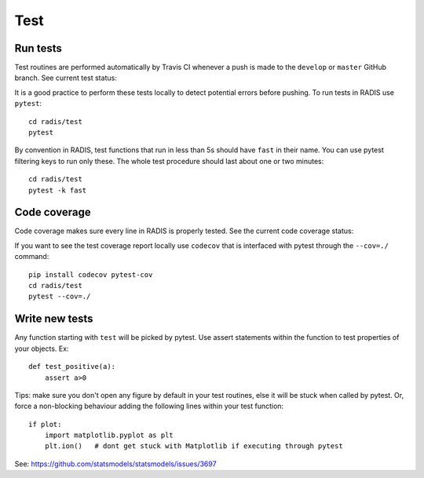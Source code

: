 ====
Test
====

Run tests
---------

Test routines are performed automatically by Travis CI whenever a push is 
made to the ``develop`` or ``master`` GitHub branch. See current test status:

.. image:: https://img.shields.io/travis/radis/radis.svg
    :target: https://travis-ci.org/radis/radis
    :alt: Continuous Integration
    

It is a good practice to perform these tests locally to detect potential 
errors before pushing. To run tests in RADIS use ``pytest``::

    cd radis/test
    pytest
    
By convention in RADIS, test functions that run in less than 5s should have
``fast`` in their name. You can use pytest filtering keys to run 
only these. The whole test procedure should last about one or two minutes::

    cd radis/test 
    pytest -k fast 
    

Code coverage 
-------------

Code coverage makes sure every line in RADIS is properly tested. See 
the current code coverage status:
    
.. image:: https://codecov.io/gh/radis/radis/branch/master/graph/badge.svg
  :target: https://codecov.io/gh/radis/radis
  
 
If you want to see the test coverage report locally use ``codecov`` that 
is interfaced with pytest through the ``--cov=./`` command::

    pip install codecov pytest-cov
    cd radis/test
    pytest --cov=./


Write new tests
---------------

Any function starting with ``test`` will be picked by pytest. Use assert 
statements within the function to test properties of your objects. Ex::

    def test_positive(a):
        assert a>0
    
Tips: make sure you don't open any figure by default in your test routines, 
else it will be stuck when called by pytest. Or, force a non-blocking behaviour 
adding the following lines within your test function::

    if plot:
        import matplotlib.pyplot as plt
        plt.ion()   # dont get stuck with Matplotlib if executing through pytest
        
See: https://github.com/statsmodels/statsmodels/issues/3697
    